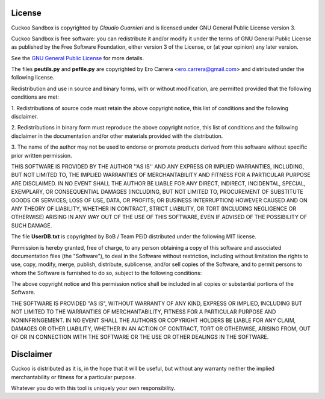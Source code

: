 =======
License
=======

Cuckoo Sandbox is copyrighted by *Claudio Guarnieri* and is licensed under GNU
General Public License version 3.

Cuckoo Sandbox is free software: you can redistribute it and/or modify
it under the terms of GNU General Public License as published by the Free
Software Foundation, either version 3 of the License, or (at your opinion) any
later version.

See the `GNU General Public License`_ for more details.

.. _`GNU General Public License`: http://www.gnu.org/licenses/gpl.txt

The files **peutils.py** and **pefile.py** are copyrighted by Ero Carrera <ero.carrera@gmail.com>
and distributed under the following license.

Redistribution and use in source and binary forms, with or without
modification, are permitted provided that the following conditions are met:

1. Redistributions of source code must retain the above copyright notice, this
list of conditions and the following disclaimer.  

2. Redistributions in binary form must reproduce the above copyright notice,
this list of conditions and the following disclaimer in the documentation
and/or other materials provided with the distribution.

3. The name of the author may not be used to endorse or promote products
derived from this software without specific prior written permission.

THIS SOFTWARE IS PROVIDED BY THE AUTHOR ''AS IS'' AND ANY EXPRESS OR IMPLIED
WARRANTIES, INCLUDING, BUT NOT LIMITED TO, THE IMPLIED WARRANTIES OF
MERCHANTABILITY AND FITNESS FOR A PARTICULAR PURPOSE ARE DISCLAIMED. IN NO
EVENT SHALL THE AUTHOR BE LIABLE FOR ANY DIRECT, INDIRECT, INCIDENTAL, SPECIAL,
EXEMPLARY, OR CONSEQUENTIAL DAMAGES (INCLUDING, BUT NOT LIMITED TO, PROCUREMENT
OF SUBSTITUTE GOODS OR SERVICES; LOSS OF USE, DATA, OR PROFITS; OR BUSINESS
INTERRUPTION) HOWEVER CAUSED AND ON ANY THEORY OF LIABILITY, WHETHER IN
CONTRACT, STRICT LIABILITY, OR TORT (INCLUDING NEGLIGENCE OR OTHERWISE) ARISING
IN ANY WAY OUT OF THE USE OF THIS SOFTWARE, EVEN IF ADVISED OF THE POSSIBILITY
OF SUCH DAMAGE.

The file **UserDB.txt** is copyrighted by BoB / Team PEiD distributed under the following
MIT license.

Permission is hereby granted, free of charge, to any person obtaining a copy of this 
software and associated documentation files (the "Software"), to deal in the Software
without restriction, including without limitation the rights to use, copy, modify,
merge, publish, distribute, sublicense, and/or sell copies of the Software, and to
permit persons to whom the Software is furnished to do so, subject to the following
conditions:

The above copyright notice and this permission notice shall be included in all copies
or substantial portions of the Software.

THE SOFTWARE IS PROVIDED "AS IS", WITHOUT WARRANTY OF ANY KIND, EXPRESS OR IMPLIED, 
INCLUDING BUT NOT LIMITED TO THE WARRANTIES OF MERCHANTABILITY, FITNESS FOR A PARTICULAR
PURPOSE AND NONINFRINGEMENT. IN NO EVENT SHALL THE AUTHORS OR COPYRIGHT HOLDERS BE LIABLE
FOR ANY CLAIM, DAMAGES OR OTHER LIABILITY, WHETHER IN AN ACTION OF CONTRACT, TORT OR 
OTHERWISE, ARISING FROM, OUT OF OR IN CONNECTION WITH THE SOFTWARE OR THE USE OR OTHER
DEALINGS IN THE SOFTWARE.

==========
Disclaimer
==========

Cuckoo is distributed as it is, in the hope that it will be useful, but without
any warranty neither the implied merchantability or fitness for a particular
purpose.

Whatever you do with this tool is uniquely your own responsibility.

